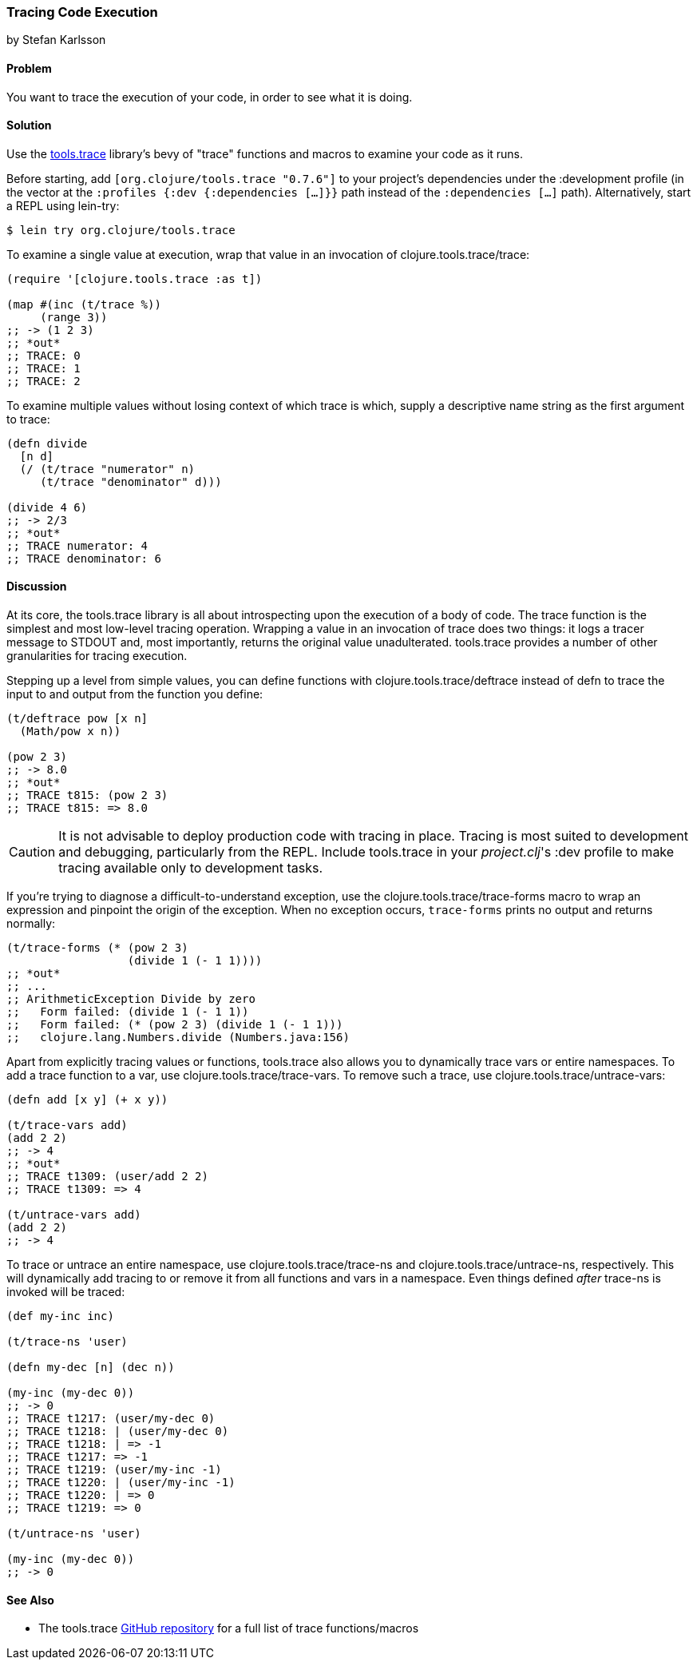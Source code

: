 === Tracing Code Execution
[role="byline"]
by Stefan Karlsson

==== Problem

You want to trace the execution of your code, in order to see what it
is doing.(((testing, tracing code execution)))(((tools.trace library)))

==== Solution

Use the https://github.com/clojure/tools.trace[+tools.trace+]
library's bevy of "trace" functions and macros to examine your
code as it runs.

Before starting, add `[org.clojure/tools.trace "0.7.6"]` to your
project's dependencies under the +:development+ profile (in the vector
at the `:profiles {:dev {:dependencies [...]}}` path instead of the
`:dependencies [...]` path). Alternatively, start a REPL using +lein-try+:

[source,shell-session]
----
$ lein try org.clojure/tools.trace
----

To examine a single value at execution, wrap that value in an
invocation of +clojure.tools.trace/trace+:

[source,clojure]
----
(require '[clojure.tools.trace :as t])

(map #(inc (t/trace %))
     (range 3))
;; -> (1 2 3)
;; *out*
;; TRACE: 0
;; TRACE: 1
;; TRACE: 2
----

To examine multiple values without losing context of which trace is
which, supply a descriptive name string as the first argument to
+trace+:

[source,clojure]
----
(defn divide
  [n d]
  (/ (t/trace "numerator" n)
     (t/trace "denominator" d)))

(divide 4 6)
;; -> 2/3
;; *out*
;; TRACE numerator: 4
;; TRACE denominator: 6
----

==== Discussion

At its core, the +tools.trace+ library is all about introspecting upon
the execution of a body of code. The +trace+ function is the simplest
and most low-level tracing operation. Wrapping a value in an
invocation of +trace+ does two things: it logs a tracer message to
+STDOUT+ and, most importantly, returns the original value unadulterated.
+tools.trace+ provides a number of other granularities for tracing
execution.(((exceptions/errors, tracing code execution)))

Stepping up a level from simple values, you can define functions with
+clojure.tools.trace/deftrace+ instead of +defn+ to trace the input to
and output from the function you define:

[source,clojure]
----
(t/deftrace pow [x n]
  (Math/pow x n))

(pow 2 3)
;; -> 8.0
;; *out*
;; TRACE t815: (pow 2 3)
;; TRACE t815: => 8.0
----

[CAUTION]
====
It is not advisable to deploy production code with tracing in place.
Tracing is most suited to development and debugging, particularly from
the REPL. Include +tools.trace+ in your _project.clj_'s +:dev+ profile
to make tracing available only to development tasks.((("development ecosystem", "tracing code execution")))((("performance/production", "tracing code execution and")))
====

If you're trying to diagnose a difficult-to-understand exception, use
the +clojure.tools.trace/trace-forms+ macro to wrap an expression and
pinpoint the origin of the exception. When no exception occurs,
`trace-forms` prints no output and returns normally:

[source,clojure]
----
(t/trace-forms (* (pow 2 3)
                  (divide 1 (- 1 1))))
;; *out*
;; ...
;; ArithmeticException Divide by zero
;;   Form failed: (divide 1 (- 1 1))
;;   Form failed: (* (pow 2 3) (divide 1 (- 1 1)))
;;   clojure.lang.Numbers.divide (Numbers.java:156)
----

Apart from explicitly tracing values or functions, +tools.trace+ also
allows you to dynamically trace vars or entire namespaces. To add a
trace function to a var, use +clojure.tools.trace/trace-vars+. To
remove such a trace, use +clojure.tools.trace/untrace-vars+:

++++
<?hard-pagebreak?>
++++

[source,clojure]
----
(defn add [x y] (+ x y))

(t/trace-vars add)
(add 2 2)
;; -> 4
;; *out*
;; TRACE t1309: (user/add 2 2)
;; TRACE t1309: => 4

(t/untrace-vars add)
(add 2 2)
;; -> 4
----

To trace or untrace an entire namespace, use
+clojure.tools.trace/trace-ns+ and +clojure.tools.trace/untrace-ns+,
respectively. This will dynamically add tracing to or remove it from all
functions and vars in a namespace. Even things defined _after_
+trace-ns+ is invoked will be traced:

[source,clojure]
----
(def my-inc inc)

(t/trace-ns 'user)

(defn my-dec [n] (dec n))

(my-inc (my-dec 0))
;; -> 0
;; TRACE t1217: (user/my-dec 0)
;; TRACE t1218: | (user/my-dec 0)
;; TRACE t1218: | => -1
;; TRACE t1217: => -1
;; TRACE t1219: (user/my-inc -1)
;; TRACE t1220: | (user/my-inc -1)
;; TRACE t1220: | => 0
;; TRACE t1219: => 0

(t/untrace-ns 'user)

(my-inc (my-dec 0))
;; -> 0
----

==== See Also

* The +tools.trace+ https://github.com/clojure/tools.trace[GitHub
  repository] for a full list of trace functions/macros

++++
<?hard-pagebreak?>
++++
